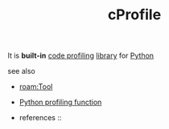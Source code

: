 :PROPERTIES:
:ID:       9ed738ca-8bb8-484a-8eb2-1bdc3b6bd770
:END:
#+TITLE: cProfile
#+STARTUP: overview latexpreview inlineimages
#+ROAM_TAGS: optimization profiling library module python tool permanent
#+ROAM_ALIAS: "what is cProfile" "what cProfile is"
#+CREATED: [2021-06-13 Paz]
#+LAST_MODIFIED: [2021-06-13 Paz 17:00]

It is *built-in* [[file:20210613164032-concept-code_profiling.org][code profiling]] [[file:20210613170437-keyword-library.org][library]] for [[id:af5f039a-d974-424f-be4d-eac872fb4b66][Python]]

- see also ::
#  + [[roam:why is cProfile important]]
#  + [[roam:when to use cProfile]]
#  + [[roam:how to use cProfile]]
#  + [[roam:install cProfile]]
#  + [[roam:cProfile shortcuts]]
  + [[roam:Tool]]
  + [[id:92ee769b-8c4c-403c-92df-731a1dd56367][Python profiling function]]

  + references ::
